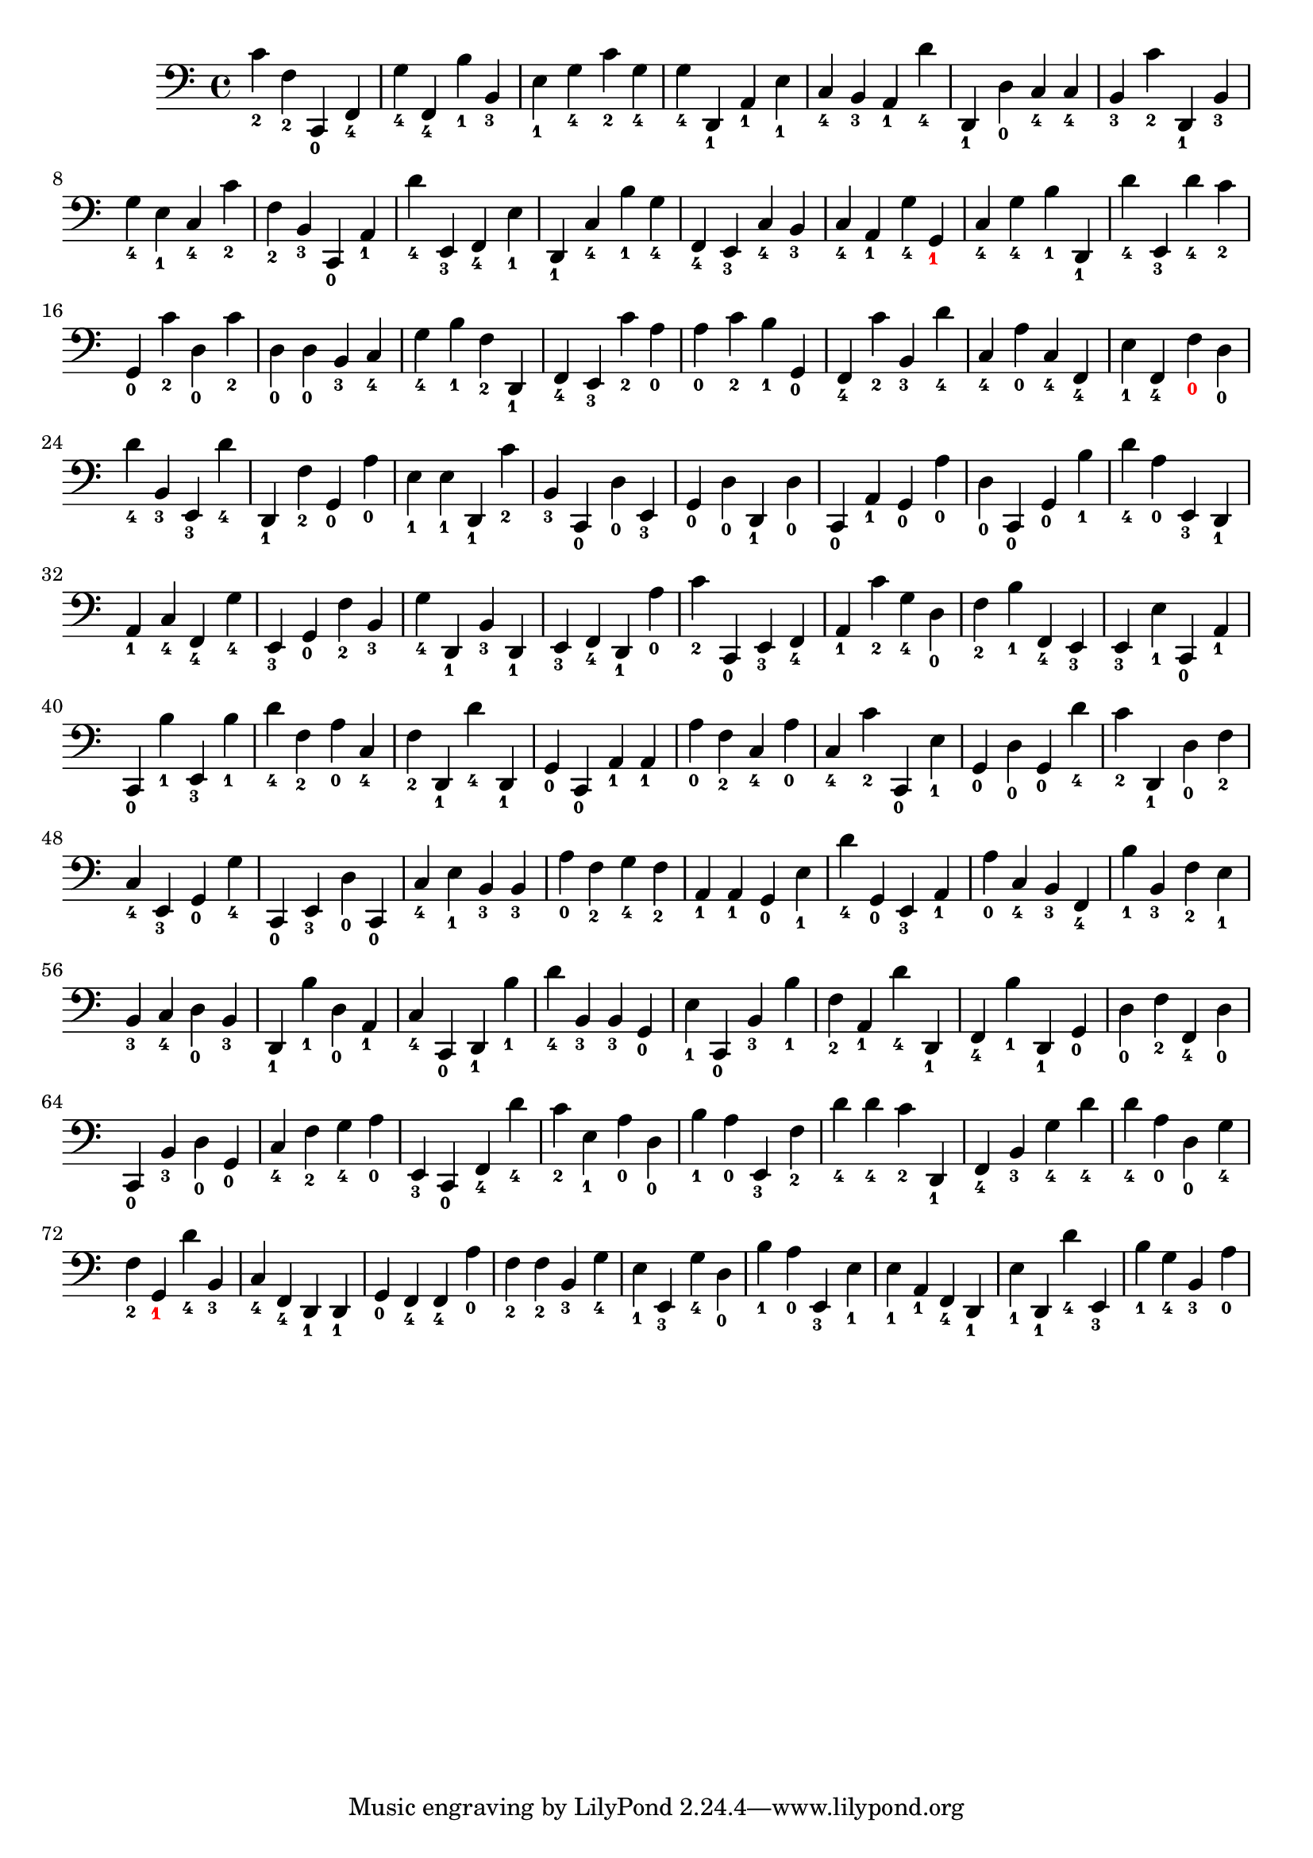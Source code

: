 
        \version "2.24.0"
        \relative c, {
        \clef bass
        \key c \major
          c''4-\markup { \finger 2 }
  f,4-\markup { \finger 2 }
  c,4-\markup { \finger 0 }
  f4-\markup { \finger 4 }
  g'4-\markup { \finger 4 }
  f,4-\markup { \finger 4 }
  b'4-\markup { \finger 1 }
  b,4-\markup { \finger 3 }
  e4-\markup { \finger 1 }
  g4-\markup { \finger 4 }
  c4-\markup { \finger 2 }
  g4-\markup { \finger 4 }
  g4-\markup { \finger 4 }
  d,4-\markup { \finger 1 }
  a'4-\markup { \finger 1 }
  e'4-\markup { \finger 1 }
  c4-\markup { \finger 4 }
  b4-\markup { \finger 3 }
  a4-\markup { \finger 1 }
  d'4-\markup { \finger 4 }
  d,,4-\markup { \finger 1 }
  d'4-\markup { \finger 0 }
  c4-\markup { \finger 4 }
  c4-\markup { \finger 4 }
  b4-\markup { \finger 3 }
  c'4-\markup { \finger 2 }
  d,,4-\markup { \finger 1 }
  b'4-\markup { \finger 3 }
  g'4-\markup { \finger 4 }
  e4-\markup { \finger 1 }
  c4-\markup { \finger 4 }
  c'4-\markup { \finger 2 }
  f,4-\markup { \finger 2 }
  b,4-\markup { \finger 3 }
  c,4-\markup { \finger 0 }
  a'4-\markup { \finger 1 }
  d'4-\markup { \finger 4 }
  e,,4-\markup { \finger 3 }
  f4-\markup { \finger 4 }
  e'4-\markup { \finger 1 }
  d,4-\markup { \finger 1 }
  c'4-\markup { \finger 4 }
  b'4-\markup { \finger 1 }
  g4-\markup { \finger 4 }
  f,4-\markup { \finger 4 }
  e4-\markup { \finger 3 }
  c'4-\markup { \finger 4 }
  b4-\markup { \finger 3 }
  c4-\markup { \finger 4 }
  a4-\markup { \finger 1 }
  g'4-\markup { \finger 4 }
  g,4-\tweak color #red -\markup { \finger 1 }
  c4-\markup { \finger 4 }
  g'4-\markup { \finger 4 }
  b4-\markup { \finger 1 }
  d,,4-\markup { \finger 1 }
  d''4-\markup { \finger 4 }
  e,,4-\markup { \finger 3 }
  d''4-\markup { \finger 4 }
  c4-\markup { \finger 2 }
  g,4-\markup { \finger 0 }
  c'4-\markup { \finger 2 }
  d,4-\markup { \finger 0 }
  c'4-\markup { \finger 2 }
  d,4-\markup { \finger 0 }
  d4-\markup { \finger 0 }
  b4-\markup { \finger 3 }
  c4-\markup { \finger 4 }
  g'4-\markup { \finger 4 }
  b4-\markup { \finger 1 }
  f4-\markup { \finger 2 }
  d,4-\markup { \finger 1 }
  f4-\markup { \finger 4 }
  e4-\markup { \finger 3 }
  c''4-\markup { \finger 2 }
  a4-\markup { \finger 0 }
  a4-\markup { \finger 0 }
  c4-\markup { \finger 2 }
  b4-\markup { \finger 1 }
  g,4-\markup { \finger 0 }
  f4-\markup { \finger 4 }
  c''4-\markup { \finger 2 }
  b,4-\markup { \finger 3 }
  d'4-\markup { \finger 4 }
  c,4-\markup { \finger 4 }
  a'4-\markup { \finger 0 }
  c,4-\markup { \finger 4 }
  f,4-\markup { \finger 4 }
  e'4-\markup { \finger 1 }
  f,4-\markup { \finger 4 }
  f'4-\tweak color #red -\markup { \finger 0 }
  d4-\markup { \finger 0 }
  d'4-\markup { \finger 4 }
  b,4-\markup { \finger 3 }
  e,4-\markup { \finger 3 }
  d''4-\markup { \finger 4 }
  d,,4-\markup { \finger 1 }
  f'4-\markup { \finger 2 }
  g,4-\markup { \finger 0 }
  a'4-\markup { \finger 0 }
  e4-\markup { \finger 1 }
  e4-\markup { \finger 1 }
  d,4-\markup { \finger 1 }
  c''4-\markup { \finger 2 }
  b,4-\markup { \finger 3 }
  c,4-\markup { \finger 0 }
  d'4-\markup { \finger 0 }
  e,4-\markup { \finger 3 }
  g4-\markup { \finger 0 }
  d'4-\markup { \finger 0 }
  d,4-\markup { \finger 1 }
  d'4-\markup { \finger 0 }
  c,4-\markup { \finger 0 }
  a'4-\markup { \finger 1 }
  g4-\markup { \finger 0 }
  a'4-\markup { \finger 0 }
  d,4-\markup { \finger 0 }
  c,4-\markup { \finger 0 }
  g'4-\markup { \finger 0 }
  b'4-\markup { \finger 1 }
  d4-\markup { \finger 4 }
  a4-\markup { \finger 0 }
  e,4-\markup { \finger 3 }
  d4-\markup { \finger 1 }
  a'4-\markup { \finger 1 }
  c4-\markup { \finger 4 }
  f,4-\markup { \finger 4 }
  g'4-\markup { \finger 4 }
  e,4-\markup { \finger 3 }
  g4-\markup { \finger 0 }
  f'4-\markup { \finger 2 }
  b,4-\markup { \finger 3 }
  g'4-\markup { \finger 4 }
  d,4-\markup { \finger 1 }
  b'4-\markup { \finger 3 }
  d,4-\markup { \finger 1 }
  e4-\markup { \finger 3 }
  f4-\markup { \finger 4 }
  d4-\markup { \finger 1 }
  a''4-\markup { \finger 0 }
  c4-\markup { \finger 2 }
  c,,4-\markup { \finger 0 }
  e4-\markup { \finger 3 }
  f4-\markup { \finger 4 }
  a4-\markup { \finger 1 }
  c'4-\markup { \finger 2 }
  g4-\markup { \finger 4 }
  d4-\markup { \finger 0 }
  f4-\markup { \finger 2 }
  b4-\markup { \finger 1 }
  f,4-\markup { \finger 4 }
  e4-\markup { \finger 3 }
  e4-\markup { \finger 3 }
  e'4-\markup { \finger 1 }
  c,4-\markup { \finger 0 }
  a'4-\markup { \finger 1 }
  c,4-\markup { \finger 0 }
  b''4-\markup { \finger 1 }
  e,,4-\markup { \finger 3 }
  b''4-\markup { \finger 1 }
  d4-\markup { \finger 4 }
  f,4-\markup { \finger 2 }
  a4-\markup { \finger 0 }
  c,4-\markup { \finger 4 }
  f4-\markup { \finger 2 }
  d,4-\markup { \finger 1 }
  d''4-\markup { \finger 4 }
  d,,4-\markup { \finger 1 }
  g4-\markup { \finger 0 }
  c,4-\markup { \finger 0 }
  a'4-\markup { \finger 1 }
  a4-\markup { \finger 1 }
  a'4-\markup { \finger 0 }
  f4-\markup { \finger 2 }
  c4-\markup { \finger 4 }
  a'4-\markup { \finger 0 }
  c,4-\markup { \finger 4 }
  c'4-\markup { \finger 2 }
  c,,4-\markup { \finger 0 }
  e'4-\markup { \finger 1 }
  g,4-\markup { \finger 0 }
  d'4-\markup { \finger 0 }
  g,4-\markup { \finger 0 }
  d''4-\markup { \finger 4 }
  c4-\markup { \finger 2 }
  d,,4-\markup { \finger 1 }
  d'4-\markup { \finger 0 }
  f4-\markup { \finger 2 }
  c4-\markup { \finger 4 }
  e,4-\markup { \finger 3 }
  g4-\markup { \finger 0 }
  g'4-\markup { \finger 4 }
  c,,4-\markup { \finger 0 }
  e4-\markup { \finger 3 }
  d'4-\markup { \finger 0 }
  c,4-\markup { \finger 0 }
  c'4-\markup { \finger 4 }
  e4-\markup { \finger 1 }
  b4-\markup { \finger 3 }
  b4-\markup { \finger 3 }
  a'4-\markup { \finger 0 }
  f4-\markup { \finger 2 }
  g4-\markup { \finger 4 }
  f4-\markup { \finger 2 }
  a,4-\markup { \finger 1 }
  a4-\markup { \finger 1 }
  g4-\markup { \finger 0 }
  e'4-\markup { \finger 1 }
  d'4-\markup { \finger 4 }
  g,,4-\markup { \finger 0 }
  e4-\markup { \finger 3 }
  a4-\markup { \finger 1 }
  a'4-\markup { \finger 0 }
  c,4-\markup { \finger 4 }
  b4-\markup { \finger 3 }
  f4-\markup { \finger 4 }
  b'4-\markup { \finger 1 }
  b,4-\markup { \finger 3 }
  f'4-\markup { \finger 2 }
  e4-\markup { \finger 1 }
  b4-\markup { \finger 3 }
  c4-\markup { \finger 4 }
  d4-\markup { \finger 0 }
  b4-\markup { \finger 3 }
  d,4-\markup { \finger 1 }
  b''4-\markup { \finger 1 }
  d,4-\markup { \finger 0 }
  a4-\markup { \finger 1 }
  c4-\markup { \finger 4 }
  c,4-\markup { \finger 0 }
  d4-\markup { \finger 1 }
  b''4-\markup { \finger 1 }
  d4-\markup { \finger 4 }
  b,4-\markup { \finger 3 }
  b4-\markup { \finger 3 }
  g4-\markup { \finger 0 }
  e'4-\markup { \finger 1 }
  c,4-\markup { \finger 0 }
  b'4-\markup { \finger 3 }
  b'4-\markup { \finger 1 }
  f4-\markup { \finger 2 }
  a,4-\markup { \finger 1 }
  d'4-\markup { \finger 4 }
  d,,4-\markup { \finger 1 }
  f4-\markup { \finger 4 }
  b'4-\markup { \finger 1 }
  d,,4-\markup { \finger 1 }
  g4-\markup { \finger 0 }
  d'4-\markup { \finger 0 }
  f4-\markup { \finger 2 }
  f,4-\markup { \finger 4 }
  d'4-\markup { \finger 0 }
  c,4-\markup { \finger 0 }
  b'4-\markup { \finger 3 }
  d4-\markup { \finger 0 }
  g,4-\markup { \finger 0 }
  c4-\markup { \finger 4 }
  f4-\markup { \finger 2 }
  g4-\markup { \finger 4 }
  a4-\markup { \finger 0 }
  e,4-\markup { \finger 3 }
  c4-\markup { \finger 0 }
  f4-\markup { \finger 4 }
  d''4-\markup { \finger 4 }
  c4-\markup { \finger 2 }
  e,4-\markup { \finger 1 }
  a4-\markup { \finger 0 }
  d,4-\markup { \finger 0 }
  b'4-\markup { \finger 1 }
  a4-\markup { \finger 0 }
  e,4-\markup { \finger 3 }
  f'4-\markup { \finger 2 }
  d'4-\markup { \finger 4 }
  d4-\markup { \finger 4 }
  c4-\markup { \finger 2 }
  d,,4-\markup { \finger 1 }
  f4-\markup { \finger 4 }
  b4-\markup { \finger 3 }
  g'4-\markup { \finger 4 }
  d'4-\markup { \finger 4 }
  d4-\markup { \finger 4 }
  a4-\markup { \finger 0 }
  d,4-\markup { \finger 0 }
  g4-\markup { \finger 4 }
  f4-\markup { \finger 2 }
  g,4-\tweak color #red -\markup { \finger 1 }
  d''4-\markup { \finger 4 }
  b,4-\markup { \finger 3 }
  c4-\markup { \finger 4 }
  f,4-\markup { \finger 4 }
  d4-\markup { \finger 1 }
  d4-\markup { \finger 1 }
  g4-\markup { \finger 0 }
  f4-\markup { \finger 4 }
  f4-\markup { \finger 4 }
  a'4-\markup { \finger 0 }
  f4-\markup { \finger 2 }
  f4-\markup { \finger 2 }
  b,4-\markup { \finger 3 }
  g'4-\markup { \finger 4 }
  e4-\markup { \finger 1 }
  e,4-\markup { \finger 3 }
  g'4-\markup { \finger 4 }
  d4-\markup { \finger 0 }
  b'4-\markup { \finger 1 }
  a4-\markup { \finger 0 }
  e,4-\markup { \finger 3 }
  e'4-\markup { \finger 1 }
  e4-\markup { \finger 1 }
  a,4-\markup { \finger 1 }
  f4-\markup { \finger 4 }
  d4-\markup { \finger 1 }
  e'4-\markup { \finger 1 }
  d,4-\markup { \finger 1 }
  d''4-\markup { \finger 4 }
  e,,4-\markup { \finger 3 }
  b''4-\markup { \finger 1 }
  g4-\markup { \finger 4 }
  b,4-\markup { \finger 3 }
  a'4-\markup { \finger 0 }
}

